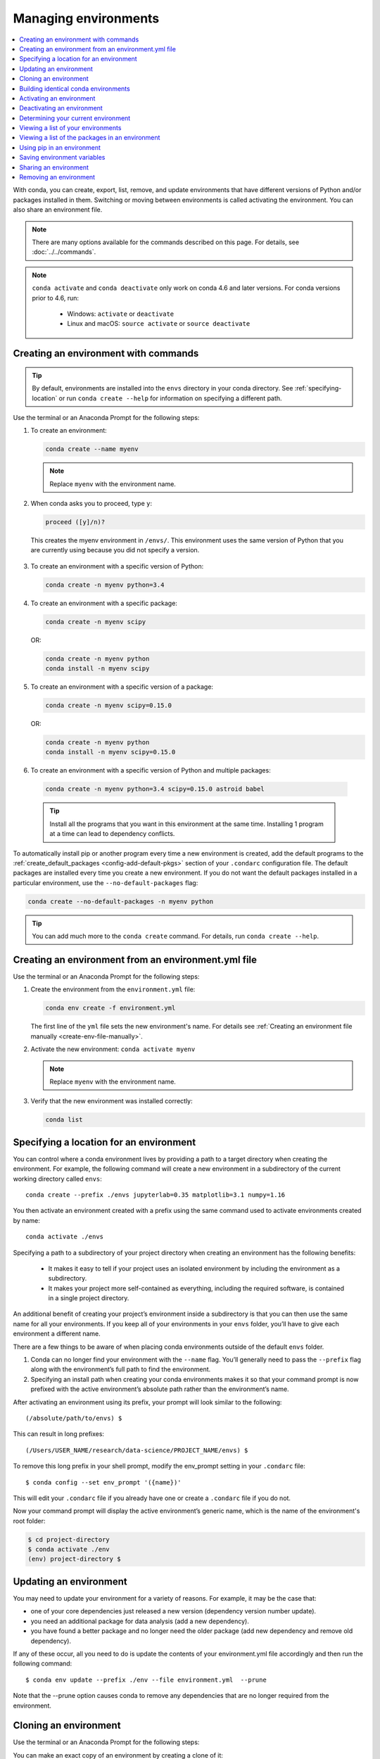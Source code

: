 =====================
Managing environments
=====================

.. contents::
   :local:
   :depth: 1

With conda, you can create, export, list, remove, and update
environments that have different versions of Python and/or
packages installed in them. Switching or moving between
environments is called activating the environment. You can also
share an environment file.

.. note::
   There are many options available for the commands described
   on this page. For details, see :doc:`../../commands`.

.. note::
   ``conda activate`` and ``conda deactivate`` only work on conda 4.6 and later versions.
   For conda versions prior to 4.6, run:

      * Windows: ``activate`` or ``deactivate``
      * Linux and macOS: ``source activate`` or ``source deactivate``

Creating an environment with commands
=====================================

.. tip::
   By default, environments are installed into the ``envs``
   directory in your conda directory. See :ref:`specifying-location`
   or run ``conda create --help`` for information on specifying
   a different path.

Use the terminal or an Anaconda Prompt for the following steps:

#. To create an environment:

   .. code::

      conda create --name myenv

   .. note::
      Replace ``myenv`` with the environment name.

#. When conda asks you to proceed, type ``y``:

   .. code::

      proceed ([y]/n)?

  This creates the myenv environment in ``/envs/``. This
  environment uses the same version of Python that you are
  currently using because you did not specify a version.

3. To create an environment with a specific version of Python:

   .. code-block:: bash

      conda create -n myenv python=3.4

4. To create an environment with a specific package:

   .. code-block:: bash

      conda create -n myenv scipy

   OR:

   .. code-block:: bash

      conda create -n myenv python
      conda install -n myenv scipy

5. To create an environment with a specific version of a package:

   .. code-block:: bash

      conda create -n myenv scipy=0.15.0

   OR:

   .. code-block:: bash

      conda create -n myenv python
      conda install -n myenv scipy=0.15.0

6. To create an environment with a specific version of Python and
   multiple packages:

  .. code-block:: bash

     conda create -n myenv python=3.4 scipy=0.15.0 astroid babel

  .. tip::
     Install all the programs that you want in this environment
     at the same time. Installing 1 program at a time can lead to
     dependency conflicts.

To automatically install pip or another program every time a new
environment is created, add the default programs to the
:ref:`create_default_packages <config-add-default-pkgs>` section
of your ``.condarc`` configuration file. The default packages are
installed every time you create a new environment. If you do not
want the default packages installed in a particular environment,
use the ``--no-default-packages`` flag:

.. code-block:: bash

  conda create --no-default-packages -n myenv python

.. tip::
   You can add much more to the ``conda create`` command.
   For details, run ``conda create --help``.


.. _create-env-from-file:

Creating an environment from an environment.yml file
====================================================

Use the terminal or an Anaconda Prompt for the following steps:

#. Create the environment from the ``environment.yml`` file:

   .. code::

      conda env create -f environment.yml

   The first line of the ``yml`` file sets the new environment's
   name. For details see :ref:`Creating an environment file manually
   <create-env-file-manually>`.


#. Activate the new environment: ``conda activate myenv``

   .. note::
      Replace ``myenv`` with the environment name.


#. Verify that the new environment was installed correctly:

   .. code::

      conda list

.. _specifying-location:

Specifying a location for an environment
========================================

You can control where a conda environment lives by providing a path
to a target directory when creating the environment. For example,
the following command will create a new environment in a subdirectory
of the current working directory called ``envs``::

  conda create --prefix ./envs jupyterlab=0.35 matplotlib=3.1 numpy=1.16

You then activate an environment created with a prefix using the same
command used to activate environments created by name::
 
  conda activate ./envs
 
Specifying a path to a subdirectory of your project directory when
creating an environment has the following benefits: 

  * It makes it easy to tell if your project uses an isolated environment
    by including the environment as a subdirectory.
  * It makes your project more self-contained as everything, including
    the required software, is contained in a single project directory.

An additional benefit of creating your project’s environment inside a
subdirectory is that you can then use the same name for all your
environments. If you keep all of your environments in your ``envs``
folder, you’ll have to give each environment a different name.

There are a few things to be aware of when placing conda environments
outside of the default ``envs`` folder.
 
#. Conda can no longer find your environment with the ``--name`` flag.
   You’ll generally need to pass the ``--prefix`` flag along with the
   environment’s full path to find the environment.
#. Specifying an install path when creating your conda environments
   makes it so that your command prompt is now prefixed with the active
   environment’s absolute path rather than the environment’s name.

After activating an environment using its prefix, your prompt will
look similar to the following::

(/absolute/path/to/envs) $

This can result in long prefixes::

(/Users/USER_NAME/research/data-science/PROJECT_NAME/envs) $

To remove this long prefix in your shell prompt, modify the env_prompt
setting in your ``.condarc`` file::

$ conda config --set env_prompt '({name})'

This will edit your ``.condarc`` file if you already have one
or create a ``.condarc`` file if you do not.

Now your command prompt will display the active environment’s
generic name, which is the name of the environment's root folder:

.. code-block::

  $ cd project-directory
  $ conda activate ./env
  (env) project-directory $

.. _update-env:

Updating an environment
=======================
You may need to update your environment for a variety of reasons.
For example, it may be the case that:

* one of your core dependencies just released a new version
  (dependency version number update).
* you need an additional package for data analysis
  (add a new dependency).
* you have found a better package and no longer need the older
  package (add new dependency and remove old dependency).

If any of these occur, all you need to do is update the contents of
your environment.yml file accordingly and then run the following
command::

$ conda env update --prefix ./env --file environment.yml  --prune
 
Note that the --prune option causes conda to remove any dependencies
that are no longer required from the environment.


Cloning an environment
======================

Use the terminal or an Anaconda Prompt for the following steps:

You can make an exact copy of an environment by creating a clone
of it:

.. code::

   conda create --name myclone --clone myenv

.. note::
   Replace ``myclone`` with the name of the new environment.
   Replace ``myenv`` with the name of the existing environment that
   you want to copy.

To verify that the copy was made:

.. code::

   conda info --envs

In the environments list that displays, you should see both the
source environment and the new copy.


Building identical conda environments
=====================================

You can use explicit specification files to build an identical
conda environment on the same operating system platform, either
on the same machine or on a different machine.

Use the terminal or an Anaconda Prompt for the following steps:

#. Run ``conda list --explicit`` to produce a spec list such as:

   .. code::

      # This file may be used to create an environment using:
      # $ conda create --name <env> --file <this file>
      # platform: osx-64
      @EXPLICIT
      https://repo.continuum.io/pkgs/free/osx-64/mkl-11.3.3-0.tar.bz2
      https://repo.continuum.io/pkgs/free/osx-64/numpy-1.11.1-py35_0.tar.bz2
      https://repo.continuum.io/pkgs/free/osx-64/openssl-1.0.2h-1.tar.bz2
      https://repo.continuum.io/pkgs/free/osx-64/pip-8.1.2-py35_0.tar.bz2
      https://repo.continuum.io/pkgs/free/osx-64/python-3.5.2-0.tar.bz2
      https://repo.continuum.io/pkgs/free/osx-64/readline-6.2-2.tar.bz2
      https://repo.continuum.io/pkgs/free/osx-64/setuptools-25.1.6-py35_0.tar.bz2
      https://repo.continuum.io/pkgs/free/osx-64/sqlite-3.13.0-0.tar.bz2
      https://repo.continuum.io/pkgs/free/osx-64/tk-8.5.18-0.tar.bz2
      https://repo.continuum.io/pkgs/free/osx-64/wheel-0.29.0-py35_0.tar.bz2
      https://repo.continuum.io/pkgs/free/osx-64/xz-5.2.2-0.tar.bz2
      https://repo.continuum.io/pkgs/free/osx-64/zlib-1.2.8-3.tar.bz2


#. To create this spec list as a file in the current working
   directory, run::

     conda list --explicit > spec-file.txt

   .. note::
      You can use ``spec-file.txt`` as the filename or replace
      it with a filename of your choice.

   An explicit spec file is not usually cross platform, and
   therefore has a comment at the top such as ``# platform: osx-64``
   showing the platform where it was created. This platform is the
   one where this spec file is known to work. On other platforms,
   the packages specified might not be available or dependencies
   might be missing for some of the key packages already in the
   spec.

   To use the spec file to create an identical environment on the
   same machine or another machine::

     conda create --name myenv --file spec-file.txt

   To use the spec file to install its listed packages into an
   existing environment::

     conda install --name myenv --file spec-file.txt

   Conda does not check architecture or dependencies when installing
   from a spec file. To ensure that the packages work correctly,
   make sure that the file was created from a working environment,
   and use it on the same architecture, operating system and
   platform, such as linux-64 or osx-64.


.. _activate-env:

Activating an environment
=========================

Activating environments is essential to making the software in the environments
work well. Activation entails two primary functions: adding entries to PATH for
the environment, and running any activation scripts that the environment may
contain. These activation scripts are how packages can set arbitrary
environment variables that may be necessary for their operation.

To activate an environment: ``conda activate myenv``

.. note::
   Replace ``myenv`` with the environment name or directory path.

Conda prepends the path name ``myenv`` onto your system command.

Windows is extremely sensitive to proper activation. This is because
the Windows library loader does not support the concept of libraries
and executables that know where to search for their dependencies
(RPATH). Instead, Windows relies on a standard library search order, defined at
https://docs.microsoft.com/en-us/previous-versions/7d83bc18(v=vs.140). If
environments are not active, libraries won't get found and there will be lots
of errors. HTTP or SSL errors are common errors when the
Python in a child environment can't find the necessary OpenSSL library.

Conda itself includes some special workarounds to add its necessary PATH
entries. This makes it so that it can be called without activation or
with any child environment active. In general, calling any executable in
an environment without first activating that environment will likely not work.
For the ability to run executables in activated environments, you may be
interested in the ``conda run`` command.

Conda init
----------

Earlier versions of conda introduced scripts to make activation
behavior uniform across operating systems. Conda 4.4 allowed
``conda activate myenv``. Conda 4.6 added extensive initialization
support so that conda works more quickly and less disruptively on
a wide variety of shells (bash, zsh, csh, fish, xonsh, and more).
Now these shells can use the ``conda activate`` command.
Removing the need to modify PATH makes conda less disruptive to
other software on your system. For more information, read the
output from ``conda init --help``.

One setting may be useful to you when using ``conda init`` is:

``auto_activate_base: bool``

This setting controls whether or not conda activates your base
environment when it first starts up. You'll have the ``conda``
command available either way, but without activating the environment,
none of the other programs in the environment will be available until
the environment is activated with ``conda activate base``. People
sometimes choose this setting to speed up the time their shell takes
to start up or to keep conda-installed software from automatically
hiding their other software.


Deactivating an environment
===========================

To deactivate an environment, type: ``conda deactivate``

Conda removes the path name for the currently active environment from
your system command.

.. note::
   To simply return to the base environment, it's better to call ``conda
   activate`` with no environment specified, rather than to try to deactivate. If
   you run ``conda deactivate`` from your base environment, you may lose the
   ability to run conda at all. Don't worry, that's local to this shell - you can
   start a new one.


.. _determine-current-env:

Determining your current environment
====================================

Use the terminal or an Anaconda Prompt for the following steps.

By default, the active environment---the one you are currently
using---is shown in parentheses () or brackets [] at the
beginning of your command prompt::

  (myenv) $

If you do not see this, run:

.. code::

   conda info --envs

In the environments list that displays, your current environment
is highlighted with an asterisk (*).

By default, the command prompt is set to show the name of the
active environment. To disable this option::

  conda config --set changeps1 false

To re-enable this option::

  conda config --set changeps1 true


Viewing a list of your environments
===================================

To see a list of all of your environments, in your terminal window or an
Anaconda Prompt, run:

.. code::

   conda info --envs

OR

.. code::

   conda env list

A list similar to the following is displayed:

.. code::

   conda environments:
   myenv                 /home/username/miniconda/envs/myenv
   snowflakes            /home/username/miniconda/envs/snowflakes
   bunnies               /home/username/miniconda/envs/bunnies


Viewing a list of the packages in an environment
================================================

To see a list of all packages installed in a specific environment:

* If the environment is not activated, in your terminal window or an
  Anaconda Prompt, run:

  .. code-block:: bash

     conda list -n myenv

* If the environment is activated, in your terminal window or an
  Anaconda Prompt, run:

  .. code-block:: bash

     conda list

To see if a specific package is installed in an environment, in your
terminal window or an Anaconda Prompt, run:

.. code-block:: bash

   conda list -n myenv scipy


.. _pip-in-env:

Using pip in an environment
===========================

To use pip in your environment, in your terminal window or an
Anaconda Prompt, run:

.. code-block:: bash

   conda install -n myenv pip
   conda activate myenv
   pip <pip_subcommand>


Saving environment variables
============================

Conda environments can include saved environment variables.

Suppose you want an environment "analytics" to store both a
secret key needed to log in to a server and a path to a
configuration file. The sections below explain how to write a
script named ``env_vars`` to do this on :ref:`Windows
<win-save-env-variables>` and :ref:`macOS or Linux
<macos-linux-save-env-variables>`.

This type of script file can be part of a conda package, in
which case these environment variables become active when an
environment containing that package is activated.

You can name these scripts anything you like. However, multiple
packages may create script files, so be sure to use descriptive
names that are not used by other packages. One popular option is
to give the script a name in the form
``packagename-scriptname.sh``, or on Windows,
``packagename-scriptname.bat``.

.. _win-save-env-variables:

Windows
-------

#. Locate the directory for the conda environment in your
   Anaconda Prompt by running in the command shell ``%CONDA_PREFIX%``.

#. Enter that directory and create these subdirectories and
   files::

    cd %CONDA_PREFIX%
    mkdir .\etc\conda\activate.d
    mkdir .\etc\conda\deactivate.d
    type NUL > .\etc\conda\activate.d\env_vars.bat
    type NUL > .\etc\conda\deactivate.d\env_vars.bat

#. Edit ``.\etc\conda\activate.d\env_vars.bat`` as follows::

     set MY_KEY='secret-key-value'
     set MY_FILE=C:\path\to\my\file

#. Edit ``.\etc\conda\deactivate.d\env_vars.bat`` as follows::

     set MY_KEY=
     set MY_FILE=

When you run ``conda activate analytics``, the environment variables
MY_KEY and MY_FILE are set to the values you wrote into the file.
When you run ``conda deactivate``, those variables are erased.

.. _macos-linux-save-env-variables:

macOS and Linux
---------------

#. Locate the directory for the conda environment in your terminal window by running in the terminal ``echo $CONDA_PREFIX``.

#. Enter that directory and create these subdirectories and
   files::

     cd $CONDA_PREFIX
     mkdir -p ./etc/conda/activate.d
     mkdir -p ./etc/conda/deactivate.d
     touch ./etc/conda/activate.d/env_vars.sh
     touch ./etc/conda/deactivate.d/env_vars.sh

#. Edit ``./etc/conda/activate.d/env_vars.sh`` as follows::

     #!/bin/sh

     export MY_KEY='secret-key-value'
     export MY_FILE=/path/to/my/file/

#. Edit ``./etc/conda/deactivate.d/env_vars.sh`` as follows::

     #!/bin/sh

     unset MY_KEY
     unset MY_FILE

When you run ``conda activate analytics``, the environment
variables MY_KEY and MY_FILE are set to the values you wrote into
the file. When you run ``conda deactivate``, those variables are
erased.


Sharing an environment
=======================

You may want to share your environment with someone else---for
example, so they can re-create a test that you have done. To
allow them to quickly reproduce your environment, with all of its
packages and versions, give them a copy of your
``environment.yml file``.

Exporting the environment.yml file
----------------------------------

.. note::
   If you already have an ``environment.yml`` file in your
   current directory, it will be overwritten during this task.

#. Activate the environment to export: ``conda activate myenv``
   
   .. note::
      Replace ``myenv`` with the name of the environment.

#. Export your active environment to a new file::

     conda env export > environment.yml

   .. note::
      This file handles both the environment's pip packages
      and conda packages.

#. Email or copy the exported ``environment.yml`` file to the
   other person.

.. _create-env-file-manually:

Creating an environment file manually
-------------------------------------

You can create an environment file (environment.yml) manually
to share with others.

EXAMPLE: A simple environment file:

.. code::

    name: stats
    dependencies:
      - numpy
      - pandas

EXAMPLE: A more complex environment file:

.. code::

   name: stats2
   channels:
     - javascript
   dependencies:
     - python=3.4   # or 2.7
     - bokeh=0.9.2
     - numpy=1.9.*
     - nodejs=0.10.*
     - flask
     - pip:
       - Flask-Testing

.. note:: 
   Note the use of the wildcard * when defining the patch version
   number. Defining the version number by fixing the major and minor
   version numbers while allowing the patch version number to vary
   allows us to use our environment file to update our environment
   to get any bug fixes whilst still maintaining consistency of
   software environment.

You can exclude the default channels by adding ``nodefaults``
to the channels list.

.. code::

   channels:
     - javascript
     - nodefaults

This is equivalent to passing the ``--override-channels`` option
to most ``conda`` commands.

Adding ``nodefaults`` to the channels list in ``environment.yml``
is similar to removing ``defaults`` from the :ref:`channels
list <config-channels>` in the ``.condarc`` file. However,
changing ``environment.yml`` affects only one of your conda
environments while changing ``.condarc`` affects them all.

For details on creating an environment from this
``environment.yml`` file, see :ref:`create-env-from-file`.

Removing an environment
=======================

To remove an environment, in your terminal window or an
Anaconda Prompt, run:

.. code::

   conda remove --name myenv --all

You may instead use ``conda env remove --name myenv``.

To verify that the environment was removed, in your terminal window or an
Anaconda Prompt, run:

.. code::

   conda info --envs

The environments list that displays should not show the removed
environment.

